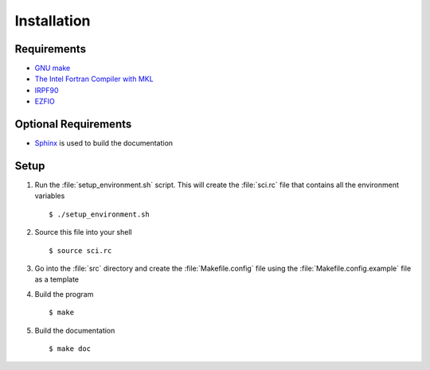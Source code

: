 ============
Installation
============

Requirements
------------

* `GNU make <http://www.gnu.org/software/make>`_ 
* `The Intel Fortran Compiler with MKL <http://software.intel.com/en-us/fortran-compilers>`_
* `IRPF90 <http://irpf90.ups-tlse.fr>`_
* `EZFIO <http://ezfio.sourceforge.net>`_

Optional Requirements
---------------------

* `Sphinx <http://sphinx-doc.org/>`_ is used to build the documentation

Setup
-----

#) Run the :file:`setup_environment.sh` script. This will create the :file:`sci.rc` file 
   that contains all the environment variables ::

   $ ./setup_environment.sh

#) Source this file into your shell ::

   $ source sci.rc

#) Go into the :file:`src` directory and create the :file:`Makefile.config` file using the
   :file:`Makefile.config.example` file as a template

#) Build the program ::

   $ make

#) Build the documentation ::

   $ make doc

